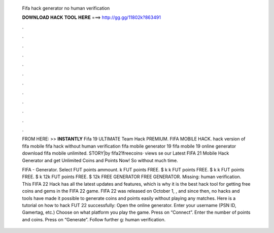   Fifa hack generator no human verification
  
  
  
  𝐃𝐎𝐖𝐍𝐋𝐎𝐀𝐃 𝐇𝐀𝐂𝐊 𝐓𝐎𝐎𝐋 𝐇𝐄𝐑𝐄 ===> http://gg.gg/11802k?863491
  
  
  
  .
  
  
  
  .
  
  
  
  .
  
  
  
  .
  
  
  
  .
  
  
  
  .
  
  
  
  .
  
  
  
  .
  
  
  
  .
  
  
  
  .
  
  
  
  .
  
  
  
  .
  
  FROM HERE: >>  **INSTANTLY** Fifa 19 ULTIMATE Team Hack PREMIUM. FIFA MOBILE HACK. hack version of fifa mobile fifa hack without human verification fifa mobile generator 19 fifa mobile 19 online generator download fifa mobile unlimited. STORY|by fifa21freecoins· views se our Latest FIFA 21 Mobile Hack Generator and get Unlimited Coins and Points Now! So without much time.
  
  FIFA - Generator. Select FUT points ammount. k FUT points FREE. $ k k FUT points FREE. $ k k FUT points FREE. $ k 12k FUT points FREE. $ 12k FREE GENERATOR FREE GENERATOR. Missing: human verification. This FIFA 22 Hack has all the latest updates and features, which is why it is the best hack tool for getting free coins and gems in the FIFA 22 game. FIFA 22 was released on October 1, , and since then, no hacks and tools have made it possible to generate coins and points easily without playing any matches. Here is a tutorial on how to hack FUT 22 successfully: Open the online generator. Enter your username (PSN ID, Gamertag, etc.) Choose on what platform you play the game. Press on “Connect”. Enter the number of points and coins. Press on “Generate”. Follow further g: human verification.
